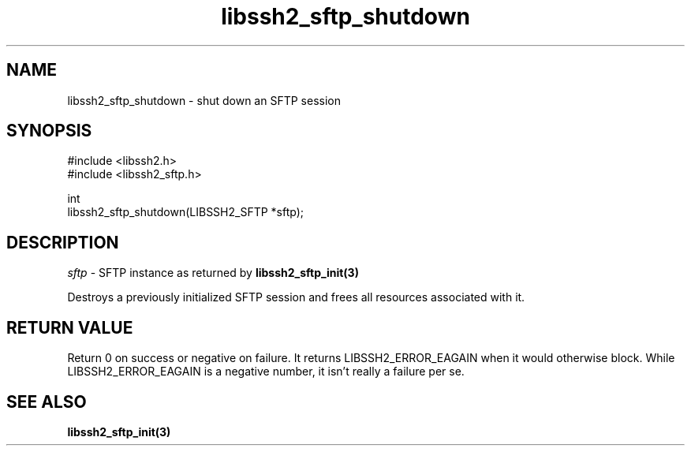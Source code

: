 .TH libssh2_sftp_shutdown 3 "1 Jun 2007" "libssh2 0.15" "libssh2 manual"
.SH NAME
libssh2_sftp_shutdown - shut down an SFTP session
.SH SYNOPSIS
.nf
#include <libssh2.h>
#include <libssh2_sftp.h>

int
libssh2_sftp_shutdown(LIBSSH2_SFTP *sftp);
.fi
.SH DESCRIPTION
\fIsftp\fP - SFTP instance as returned by
.BR libssh2_sftp_init(3)

Destroys a previously initialized SFTP session and frees all resources
associated with it.

.SH RETURN VALUE
Return 0 on success or negative on failure.  It returns
LIBSSH2_ERROR_EAGAIN when it would otherwise block. While
LIBSSH2_ERROR_EAGAIN is a negative number, it isn't really a failure per se.

.SH SEE ALSO
.BR libssh2_sftp_init(3)
